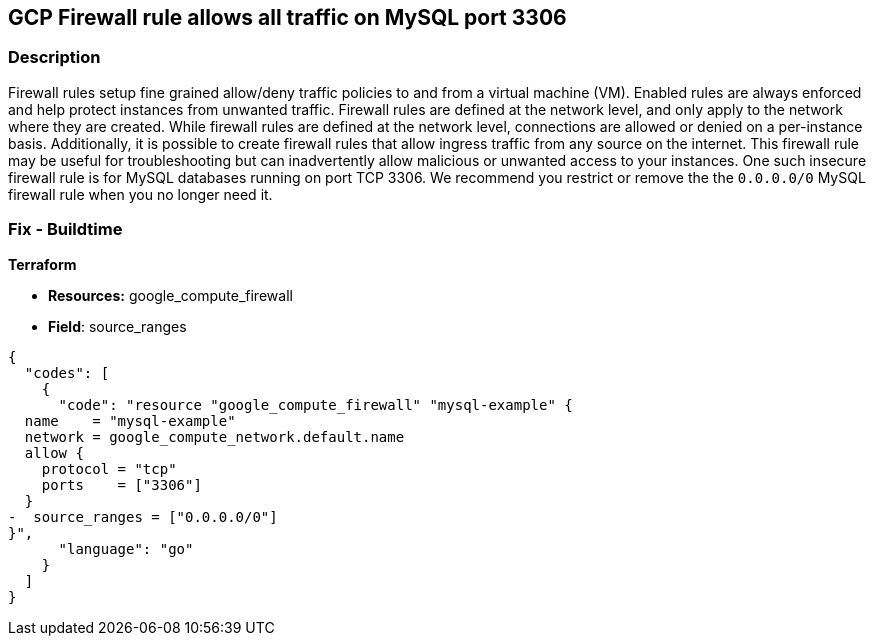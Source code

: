 == GCP Firewall rule allows all traffic on MySQL port 3306


=== Description 


Firewall rules setup fine grained allow/deny traffic policies to and from a virtual machine (VM).
Enabled rules are always enforced and help protect instances from unwanted traffic.
Firewall rules are defined at the network level, and only apply to the network where they are created.
While firewall rules are defined at the network level, connections are allowed or denied on a per-instance basis.
Additionally, it is possible to create firewall rules that allow ingress traffic from any source on the  internet.
This firewall rule may be useful for troubleshooting but can inadvertently allow malicious or unwanted access to your instances.
One such insecure firewall rule is for MySQL databases running on port TCP 3306.
We recommend you restrict or remove the the `0.0.0.0/0` MySQL firewall rule when you no longer need it.

////
=== Fix - Runtime


* GCP Console* 


To remove your `0.0.0.0/0` MySQL firewall rule:

. Log in to the GCP Console at https://console.cloud.google.com.

. Navigate to https://console.cloud.google.com/networking/firewalls/list [Firewall].

. In the * Firewall rules in this project* section, use the * Filter* option and search for `Filter:0.0.0.0/0`.
+
This filter returns all public firewall rules.

. Select your public MySQL (TCP port 3306) firewall rule and then select * DELETE*.


* CLI Command* 


To delete your public MySQL firewall rule execute the following command:
[,sh]
----
gcloud compute firewall-rules delete FIREWALL-NAME
----
Replace * FIREWALL-NAME* with your target MySQL firewall rule name.
////

=== Fix - Buildtime


*Terraform* 


* *Resources:* google_compute_firewall
* *Field*: source_ranges


[source,go]
----
{
  "codes": [
    {
      "code": "resource "google_compute_firewall" "mysql-example" {
  name    = "mysql-example"
  network = google_compute_network.default.name
  allow {
    protocol = "tcp"
    ports    = ["3306"]
  }
-  source_ranges = ["0.0.0.0/0"]
}",
      "language": "go"
    }
  ]
}
----
